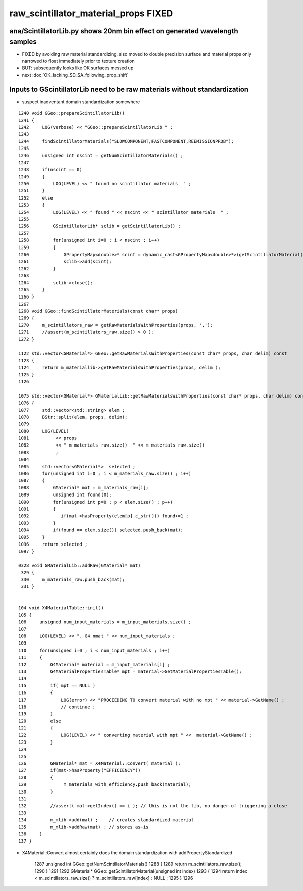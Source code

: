 raw_scintillator_material_props FIXED
=======================================

ana/ScintillatorLib.py shows 20nm bin effect on generated wavelength samples
-------------------------------------------------------------------------------

* FIXED by avoiding raw material standardizing, also moved
  to double precision surface and material props only narrowed to 
  float immediately prior to texture creation

* BUT: subsequently looks like OK surfaces messed up

* next :doc:`OK_lacking_SD_SA_following_prop_shift`


Inputs to GScintillatorLib need to be raw materials without standardization
------------------------------------------------------------------------------

* suspect inadventant domain standardization somewhere

::

    1240 void GGeo::prepareScintillatorLib()
    1241 {
    1242     LOG(verbose) << "GGeo::prepareScintillatorLib " ;
    1243 
    1244     findScintillatorMaterials("SLOWCOMPONENT,FASTCOMPONENT,REEMISSIONPROB");
    1245 
    1246     unsigned int nscint = getNumScintillatorMaterials() ;
    1247 
    1248     if(nscint == 0)
    1249     {
    1250         LOG(LEVEL) << " found no scintillator materials  " ;
    1251     }
    1252     else
    1253     {
    1254         LOG(LEVEL) << " found " << nscint << " scintillator materials  " ;
    1255 
    1256         GScintillatorLib* sclib = getScintillatorLib() ;
    1257 
    1258         for(unsigned int i=0 ; i < nscint ; i++)
    1259         {
    1260             GPropertyMap<double>* scint = dynamic_cast<GPropertyMap<double>*>(getScintillatorMaterial(i));
    1261             sclib->add(scint);
    1262         }
    1263 
    1264         sclib->close();
    1265     }
    1266 }
    1267 
    1268 void GGeo::findScintillatorMaterials(const char* props)
    1269 {
    1270     m_scintillators_raw = getRawMaterialsWithProperties(props, ',');
    1271     //assert(m_scintillators_raw.size() > 0 );
    1272 }

    1122 std::vector<GMaterial*> GGeo::getRawMaterialsWithProperties(const char* props, char delim) const
    1123 {
    1124     return m_materiallib->getRawMaterialsWithProperties(props, delim );
    1125 }
    1126 

    1075 std::vector<GMaterial*> GMaterialLib::getRawMaterialsWithProperties(const char* props, char delim) const
    1076 {
    1077     std::vector<std::string> elem ;
    1078     BStr::split(elem, props, delim);
    1079 
    1080     LOG(LEVEL)
    1081          << props
    1082          << " m_materials_raw.size()  " << m_materials_raw.size()
    1083          ;
    1084 
    1085     std::vector<GMaterial*>  selected ;
    1086     for(unsigned int i=0 ; i < m_materials_raw.size() ; i++)
    1087     {
    1088         GMaterial* mat = m_materials_raw[i];
    1089         unsigned int found(0);
    1090         for(unsigned int p=0 ; p < elem.size() ; p++)
    1091         {
    1092            if(mat->hasProperty(elem[p].c_str())) found+=1 ;
    1093         }
    1094         if(found == elem.size()) selected.push_back(mat);
    1095     }
    1096     return selected ;
    1097 }

    0328 void GMaterialLib::addRaw(GMaterial* mat)
     329 {
     330     m_materials_raw.push_back(mat);
     331 }


    104 void X4MaterialTable::init()
    105 {
    106     unsigned num_input_materials = m_input_materials.size() ;
    107 
    108     LOG(LEVEL) << ". G4 nmat " << num_input_materials ;
    109 
    110     for(unsigned i=0 ; i < num_input_materials ; i++)
    111     {
    112         G4Material* material = m_input_materials[i] ;
    113         G4MaterialPropertiesTable* mpt = material->GetMaterialPropertiesTable();
    114 
    115         if( mpt == NULL )
    116         {
    117             LOG(error) << "PROCEEDING TO convert material with no mpt " << material->GetName() ;
    118             // continue ;  
    119         }
    120         else
    121         {
    122             LOG(LEVEL) << " converting material with mpt " <<  material->GetName() ;
    123         }
    124 
    125 
    126         GMaterial* mat = X4Material::Convert( material );
    127         if(mat->hasProperty("EFFICIENCY"))
    128         {
    129              m_materials_with_efficiency.push_back(material);
    130         }
    131 
    132         //assert( mat->getIndex() == i ); // this is not the lib, no danger of triggering a close
    133 
    134         m_mlib->add(mat) ;    // creates standardized material
    135         m_mlib->addRaw(mat) ; // stores as-is
    136     }
    137 }


* X4Material::Convert almost certainly does the domain standardization with addPropertyStandardized




    1287 unsigned int GGeo::getNumScintillatorMaterials()
    1288 {
    1289     return m_scintillators_raw.size();
    1290 }
    1291 
    1292 GMaterial* GGeo::getScintillatorMaterial(unsigned int index)
    1293 {
    1294     return index < m_scintillators_raw.size() ? m_scintillators_raw[index] : NULL ;
    1295 }
    1296 






